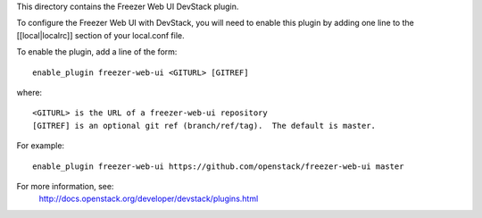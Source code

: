 This directory contains the Freezer Web UI DevStack plugin.

To configure the Freezer Web UI with DevStack, you will need to
enable this plugin by adding one line to the [[local|localrc]]
section of your local.conf file.

To enable the plugin, add a line of the form::

    enable_plugin freezer-web-ui <GITURL> [GITREF]

where::

    <GITURL> is the URL of a freezer-web-ui repository
    [GITREF] is an optional git ref (branch/ref/tag).  The default is master.

For example::

    enable_plugin freezer-web-ui https://github.com/openstack/freezer-web-ui master

For more information, see:
 http://docs.openstack.org/developer/devstack/plugins.html

